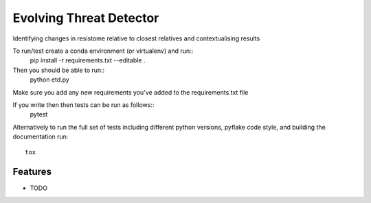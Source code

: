 =============================
Evolving Threat Detector
=============================

.. image:: https://travis-ci.org/fmaguire/evolving_threat_detector.png?branch=master
    :target: https://travis-ci.org/fmaguire/evolving_threat_detector

Identifying changes in resistome relative to closest relatives and contextualising results

To run/test create a conda environment (or virtualenv) and run::
    pip install -r requirements.txt --editable .

Then you should be able to run::
    python etd.py

Make sure you add any new requirements you've added to the requirements.txt file

If you write then then tests can be run as follows::
    pytest

Alternatively to run the full set of tests including different python versions,
pyflake code style, and building the documentation run::
    tox

Features
--------

* TODO

